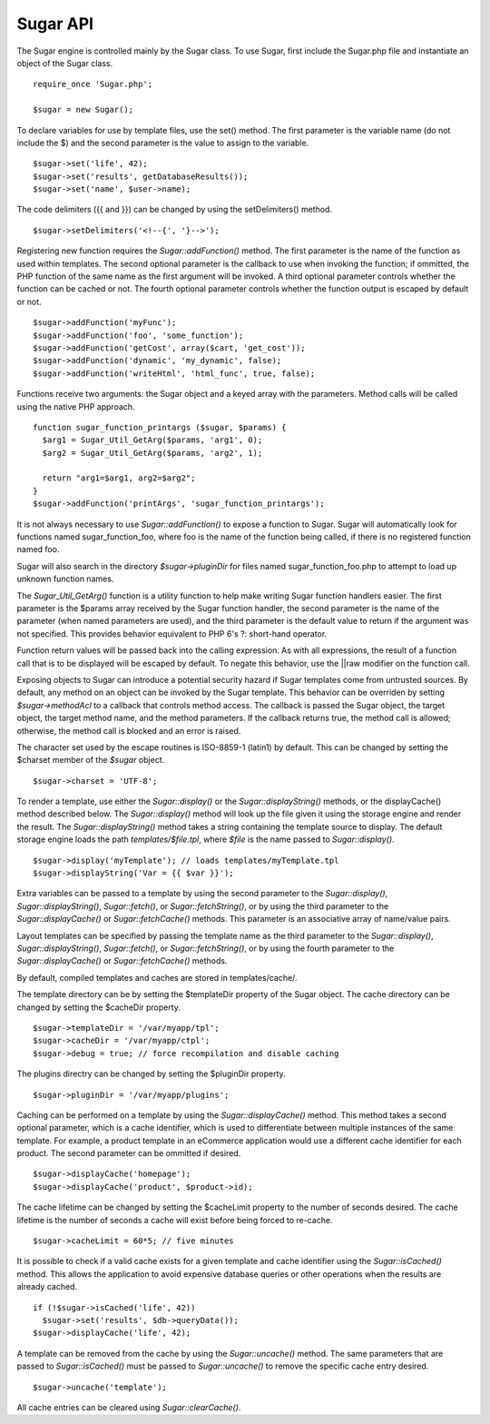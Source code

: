 Sugar API
=========

The Sugar engine is controlled mainly by the Sugar class.  To use
Sugar, first include the Sugar.php file and instantiate an object
of the Sugar class.

::

    require_once 'Sugar.php';

    $sugar = new Sugar();

To declare variables for use by template files, use the set() method.
The first parameter is the variable name (do not include the $) and the
second parameter is the value to assign to the variable.

::

    $sugar->set('life', 42);
    $sugar->set('results', getDatabaseResults());
    $sugar->set('name', $user->name);

The code delimiters ({{ and }}) can be changed by using the
setDelimiters() method.

::

    $sugar->setDelimiters('<!--{', '}-->');

Registering new function requires the `Sugar::addFunction()` method.
The first parameter is the name of the function as used within
templates.  The second optional parameter is the callback to use when
invoking the function; if ommitted, the PHP function of the same name
as the first argument will be invoked.  A third optional parameter
controls whether the function can be cached or not.  The fourth optional
parameter controls whether the function output is escaped by default or
not.

::

    $sugar->addFunction('myFunc');
    $sugar->addFunction('foo', 'some_function');
    $sugar->addFunction('getCost', array($cart, 'get_cost'));
    $sugar->addFunction('dynamic', 'my_dynamic', false);
    $sugar->addFunction('writeHtml', 'html_func', true, false);

Functions receive two arguments: the Sugar object and a keyed array
with the parameters.  Method calls will be called using the native
PHP approach.

::

    function sugar_function_printargs ($sugar, $params) {
      $arg1 = Sugar_Util_GetArg($params, 'arg1', 0);
      $arg2 = Sugar_Util_GetArg($params, 'arg2', 1);

      return "arg1=$arg1, arg2=$arg2";
    }
    $sugar->addFunction('printArgs', 'sugar_function_printargs');
 
It is not always necessary to use `Sugar::addFunction()` to expose a
function to Sugar.  Sugar will automatically look for functions
named sugar_function_foo, where foo is the name of the function
being called, if there is no registered function named foo.

Sugar will also search in the directory `$sugar->pluginDir` for
files named sugar_function_foo.php to attempt to load up unknown
function names.

The `Sugar_Util_GetArg()` function is a utility function to help make
writing Sugar function handlers easier.  The first parameter is the
$params array received by the Sugar function handler, the second
parameter is the name of the parameter (when named parameters are
used), and the third parameter is the default value to return if the
argument was not specified.  This provides behavior equivalent to
PHP 6's ?: short-hand operator.

Function return values will be passed back into the calling
expression.  As with all expressions, the result of a function call
that is to be displayed will be escaped by default.  To negate this
behavior, use the ||raw modifier on the function call.

Exposing objects to Sugar can introduce a potential security hazard
if Sugar templates come from untrusted sources.  By default, any
method on an object can be invoked by the Sugar template.  This
behavior can be overriden by setting `$sugar->methodAcl` to a
callback that controls method access.  The callback is passed
the Sugar object, the target object, the target method name, and
the method parameters.  If the callback returns true, the method
call is allowed; otherwise, the method call is blocked and an error
is raised.

The character set used by the escape routines is ISO-8859-1 (latin1)
by default.  This can be changed by setting the $charset member of
the `$sugar` object.

::

    $sugar->charset = 'UTF-8';

To render a template, use either the `Sugar::display()` or the
`Sugar::displayString()` methods, or the displayCache() method described
below.  The `Sugar::display()` method will look up the file given it
using the storage engine and render the result.  The
`Sugar::displayString()` method takes a string containing the template
source to display.  The default storage engine loads the path
`templates/$file.tpl`, where `$file` is the name passed to
`Sugar::display()`.

::

    $sugar->display('myTemplate'); // loads templates/myTemplate.tpl
    $sugar->displayString('Var = {{ $var }}');

Extra variables can be passed to a template by using the second
parameter to the `Sugar::display()`, `Sugar::displayString()`,
`Sugar::fetch()`, or `Sugar::fetchString()`, or by using the third
parameter to the `Sugar::displayCache()` or `Sugar::fetchCache()`
methods.  This parameter is an associative array of name/value
pairs.

Layout templates can be specified by passing the template name as
the third parameter to the `Sugar::display()`, `Sugar::displayString()`,
`Sugar::fetch()`, or `Sugar::fetchString()`, or by using the fourth
parameter to the `Sugar::displayCache()` or `Sugar::fetchCache()`
methods.

By default, compiled templates and caches are stored in
templates/cache/.

The template directory can be by setting the $templateDir
property of the Sugar object.  The cache directory can be changed
by setting the $cacheDir property.

::

    $sugar->templateDir = '/var/myapp/tpl';
    $sugar->cacheDir = '/var/myapp/ctpl';
    $sugar->debug = true; // force recompilation and disable caching

The plugins directry can be changed by setting the $pluginDir
property.

::

    $sugar->pluginDir = '/var/myapp/plugins';

Caching can be performed on a template by using the
`Sugar::displayCache()` method.  This method takes a second optional
parameter, which is a cache identifier, which is used to differentiate
between multiple instances of the same template.  For example, a
product template in an eCommerce application would use a different
cache identifier for each product.  The second parameter can be
ommitted if desired.

::

    $sugar->displayCache('homepage');
    $sugar->displayCache('product', $product->id);

The cache lifetime can be changed by setting the $cacheLimit property
to the number of seconds desired.  The cache lifetime is the number
of seconds a cache will exist before being forced to re-cache.

::

    $sugar->cacheLimit = 60*5; // five minutes

It is possible to check if a valid cache exists for a given template
and cache identifier using the `Sugar::isCached()` method.  This allows
the application to avoid expensive database queries or other
operations when the results are already cached.

::

    if (!$sugar->isCached('life', 42))
      $sugar->set('results', $db->queryData());
    $sugar->displayCache('life', 42);

A template can be removed from the cache by using the `Sugar::uncache()`
method.  The same parameters that are passed to `Sugar::isCached()`
must be passed to `Sugar::uncache()` to remove the specific cache
entry desired.

::

    $sugar->uncache('template');

All cache entries can be cleared using `Sugar::clearCache()`.
